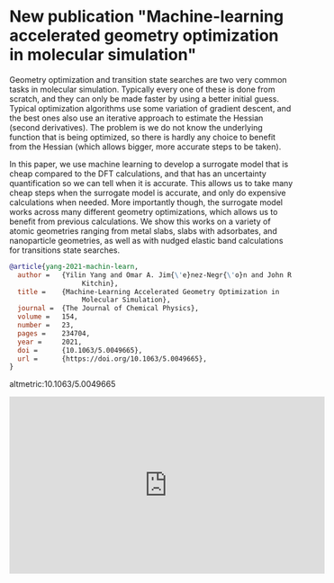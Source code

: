 * New publication "Machine-learning accelerated geometry optimization in molecular simulation"
  :PROPERTIES:
  :categories: news
  :date:     2021/06/21 11:52:32
  :updated:  2021/06/23 12:40:32
  :org-url:  https://kitchingroup.cheme.cmu.edu/org/2021/06/21/New-publication-"Machine-learning-accelerated-geometry-optimization-in-molecular-simulation".org
  :permalink: https://kitchingroup.cheme.cmu.edu/blog/2021/06/21/New-publication-"Machine-learning-accelerated-geometry-optimization-in-molecular-simulation"/index.html
  :END:

Geometry optimization and transition state searches are two very common tasks in molecular simulation. Typically every one of these is done from scratch, and they can only be made faster by using a better initial guess. Typical optimization algorithms use some variation of gradient descent, and the best ones also use an iterative approach to estimate the Hessian (second derivatives). The problem is we do not know the underlying function that is being optimized, so there is hardly any choice to benefit from the Hessian (which allows bigger, more accurate steps to be taken).

In this paper, we use machine learning to develop a surrogate model that is cheap compared to the DFT calculations, and that has an uncertainty quantification so we can tell when it is accurate. This allows us to take many cheap steps when the surrogate model is accurate, and only do expensive calculations when needed. More importantly though, the surrogate model works across many different geometry optimizations, which allows us to benefit from previous calculations. We show this works on a variety of atomic geometries ranging from metal slabs, slabs with adsorbates, and nanoparticle geometries, as well as with nudged elastic band calculations for transitions state searches.


#+BEGIN_SRC bibtex
@article{yang-2021-machin-learn,
  author =	 {Yilin Yang and Omar A. Jim{\'e}nez-Negr{\'o}n and John R.
                  Kitchin},
  title =	 {Machine-Learning Accelerated Geometry Optimization in
                  Molecular Simulation},
  journal =	 {The Journal of Chemical Physics},
  volume =	 154,
  number =	 23,
  pages =	 234704,
  year =	 2021,
  doi =		 {10.1063/5.0049665},
  url =		 {https://doi.org/10.1063/5.0049665},
}
#+END_SRC

altmetric:10.1063/5.0049665


#+BEGIN_EXPORT html
<iframe width="560" height="315" src="https://www.youtube.com/embed/QQlnazEzVtk" title="YouTube video player" frameborder="0" allow="accelerometer; autoplay; clipboard-write; encrypted-media; gyroscope; picture-in-picture" allowfullscreen></iframe>
#+END_EXPORT
